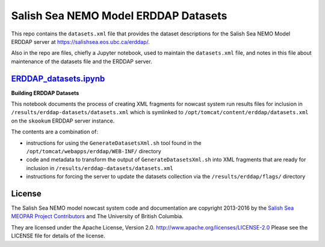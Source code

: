 *************************************
Salish Sea NEMO Model ERDDAP Datasets
*************************************

This repo contains the ``datasets.xml`` file that provides the dataset descriptions for the Salish Sea NEMO Model ERDDAP server at https://salishsea.eos.ubc.ca/erddap/.

Also in the repo are files,
chiefly a Jupyter notebook,
used to maintain the ``datasets.xml`` file,
and notes in this file about maintenance of the datasets file and the ERDDAP server.

`ERDDAP_datasets.ipynb`_
========================

.. _ERDDAP_datasets.ipynb: http://nbviewer.jupyter.org/urls/bitbucket.org/salishsea/erddap-datasets/raw/tip/ERDDAP_datasets.ipynb

**Building ERDDAP Datasets**

This notebook documents the process of creating XML fragments for nowcast system run results files for inclusion in ``/results/erddap-datasets/datasets.xml`` which is symlinked to ``/opt/tomcat/content/erddap/datasets.xml`` on the ``skookum`` ERDDAP server instance.

The contents are a combination of:

* instructions for using the ``GenerateDatasetsXml.sh`` tool found in the ``/opt/tomcat/webapps/erddap/WEB-INF/`` directory
* code and metadata to transform the output of ``GenerateDatasetsXml.sh`` into XML fragments that are ready for inclusion in ``/results/erddap-datasets/datasets.xml``
* instructions for forcing the server to update the datasets collection via the ``/results/erddap/flags/`` directory


License
=======

The Salish Sea NEMO model nowcast system code and documentation are copyright 2013-2016 by the `Salish Sea MEOPAR Project Contributors`_ and The University of British Columbia.

.. _Salish Sea MEOPAR Project Contributors: https://bitbucket.org/salishsea/docs/src/tip/CONTRIBUTORS.rst

They are licensed under the Apache License, Version 2.0.
http://www.apache.org/licenses/LICENSE-2.0
Please see the LICENSE file for details of the license.
